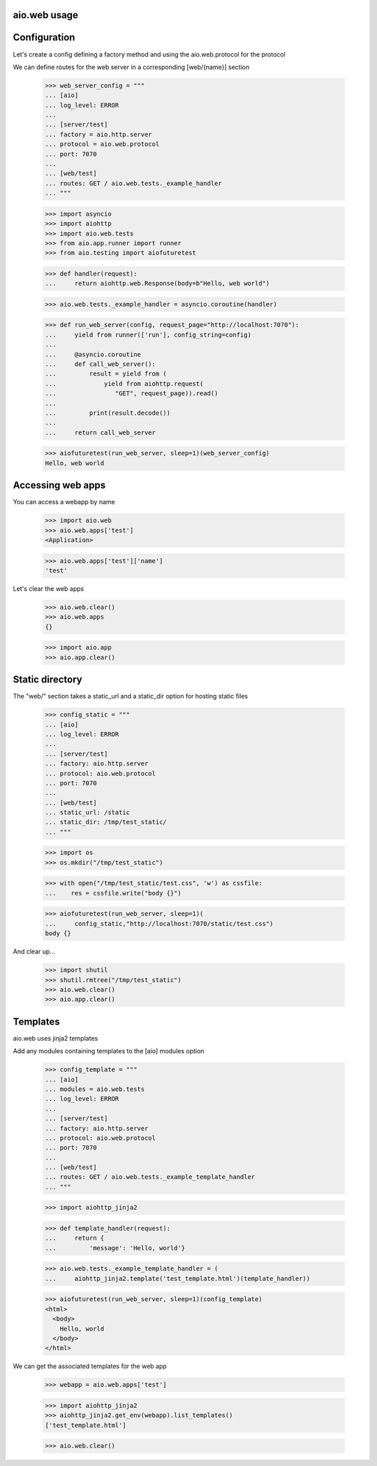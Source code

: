 aio.web usage
-------------


Configuration
-------------

Let's create a config defining a factory method and using the aio.web.protocol for the protocol

We can define routes for the web server in a corresponding [web/{name}] section

  >>> web_server_config = """
  ... [aio]
  ... log_level: ERROR
  ... 
  ... [server/test]
  ... factory = aio.http.server
  ... protocol = aio.web.protocol
  ... port: 7070
  ... 
  ... [web/test]
  ... routes: GET / aio.web.tests._example_handler
  ... """  

  >>> import asyncio
  >>> import aiohttp
  >>> import aio.web.tests
  >>> from aio.app.runner import runner    
  >>> from aio.testing import aiofuturetest

  >>> def handler(request):
  ...     return aiohttp.web.Response(body=b"Hello, web world")    

  >>> aio.web.tests._example_handler = asyncio.coroutine(handler)
  
  >>> def run_web_server(config, request_page="http://localhost:7070"):
  ...     yield from runner(['run'], config_string=config)
  ... 
  ...     @asyncio.coroutine
  ...     def call_web_server():
  ...         result = yield from (
  ...             yield from aiohttp.request(
  ...                "GET", request_page)).read()
  ... 
  ...         print(result.decode())
  ... 
  ...     return call_web_server

  >>> aiofuturetest(run_web_server, sleep=1)(web_server_config)  
  Hello, web world

  
Accessing web apps
------------------

You can access a webapp by name

  >>> import aio.web
  >>> aio.web.apps['test']
  <Application>

  >>> aio.web.apps['test']['name']
  'test'

Let's clear the web apps

  >>> aio.web.clear()
  >>> aio.web.apps
  {}

  >>> import aio.app  
  >>> aio.app.clear()
  
  
Static directory
----------------

The "web/" section takes a static_url and a static_dir option for hosting static files

  >>> config_static = """
  ... [aio]
  ... log_level: ERROR
  ... 
  ... [server/test]
  ... factory: aio.http.server
  ... protocol: aio.web.protocol
  ... port: 7070
  ... 
  ... [web/test]
  ... static_url: /static
  ... static_dir: /tmp/test_static/  
  ... """

  >>> import os  
  >>> os.mkdir("/tmp/test_static")

  >>> with open("/tmp/test_static/test.css", 'w') as cssfile:
  ...    res = cssfile.write("body {}")
  
  >>> aiofuturetest(run_web_server, sleep=1)(
  ...     config_static,"http://localhost:7070/static/test.css")  
  body {}

And clear up...

  >>> import shutil
  >>> shutil.rmtree("/tmp/test_static")
  >>> aio.web.clear()
  >>> aio.app.clear()
  

Templates
---------

aio.web uses jinja2 templates

Add any modules containing templates to the [aio] modules option

  >>> config_template = """
  ... [aio]
  ... modules = aio.web.tests
  ... log_level: ERROR
  ... 
  ... [server/test]
  ... factory: aio.http.server
  ... protocol: aio.web.protocol
  ... port: 7070
  ... 
  ... [web/test]
  ... routes: GET / aio.web.tests._example_template_handler
  ... """

  >>> import aiohttp_jinja2

  >>> def template_handler(request):
  ...     return {
  ...         'message': 'Hello, world'}

  >>> aio.web.tests._example_template_handler = (
  ...     aiohttp_jinja2.template('test_template.html')(template_handler))
  
  >>> aiofuturetest(run_web_server, sleep=1)(config_template)
  <html>
    <body>
      Hello, world
    </body>
  </html>
	
We can get the associated templates for the web app

  >>> webapp = aio.web.apps['test']

  >>> import aiohttp_jinja2
  >>> aiohttp_jinja2.get_env(webapp).list_templates()
  ['test_template.html']

  >>> aio.web.clear()

